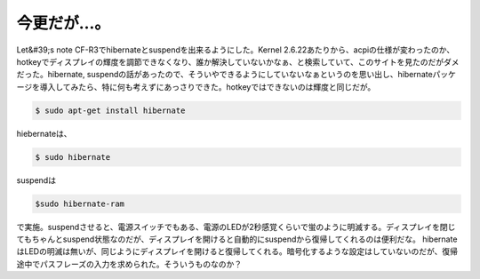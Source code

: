 ﻿今更だが…。
############


Let&#39;s note CF-R3でhibernateとsuspendを出来るようにした。Kernel 2.6.22あたりから、acpiの仕様が変わったのか、hotkeyでディスプレイの輝度を調節できなくなり、誰か解決していないかなぁ、と検索していて、このサイトを見たのだがダメだった。hibernate, suspendの話があったので、そういやできるようにしていないなぁというのを思い出し、hibernateパッケージを導入してみたら、特に何も考えずにあっさりできた。hotkeyではできないのは輝度と同じだが。

.. code-block:: none

   $ sudo apt-get install hibernate


hiebernateは、

.. code-block:: none

   $ sudo hibernate


suspendは

.. code-block:: none

   $sudo hibernate-ram


で実施。suspendさせると、電源スイッチでもある、電源のLEDが2秒感覚くらいで蛍のように明滅する。ディスプレイを閉じてもちゃんとsuspend状態なのだが、ディスプレイを開けると自動的にsuspendから復帰してくれるのは便利だな。
hibernateはLEDの明滅は無いが、同じようにディスプレイを開けると復帰してくれる。暗号化するような設定はしていないのだが、復帰途中でパスフレーズの入力を求められた。そういうものなのか？



.. author:: mkouhei
.. categories:: Unix/Linux, Debian, 
.. tags::


